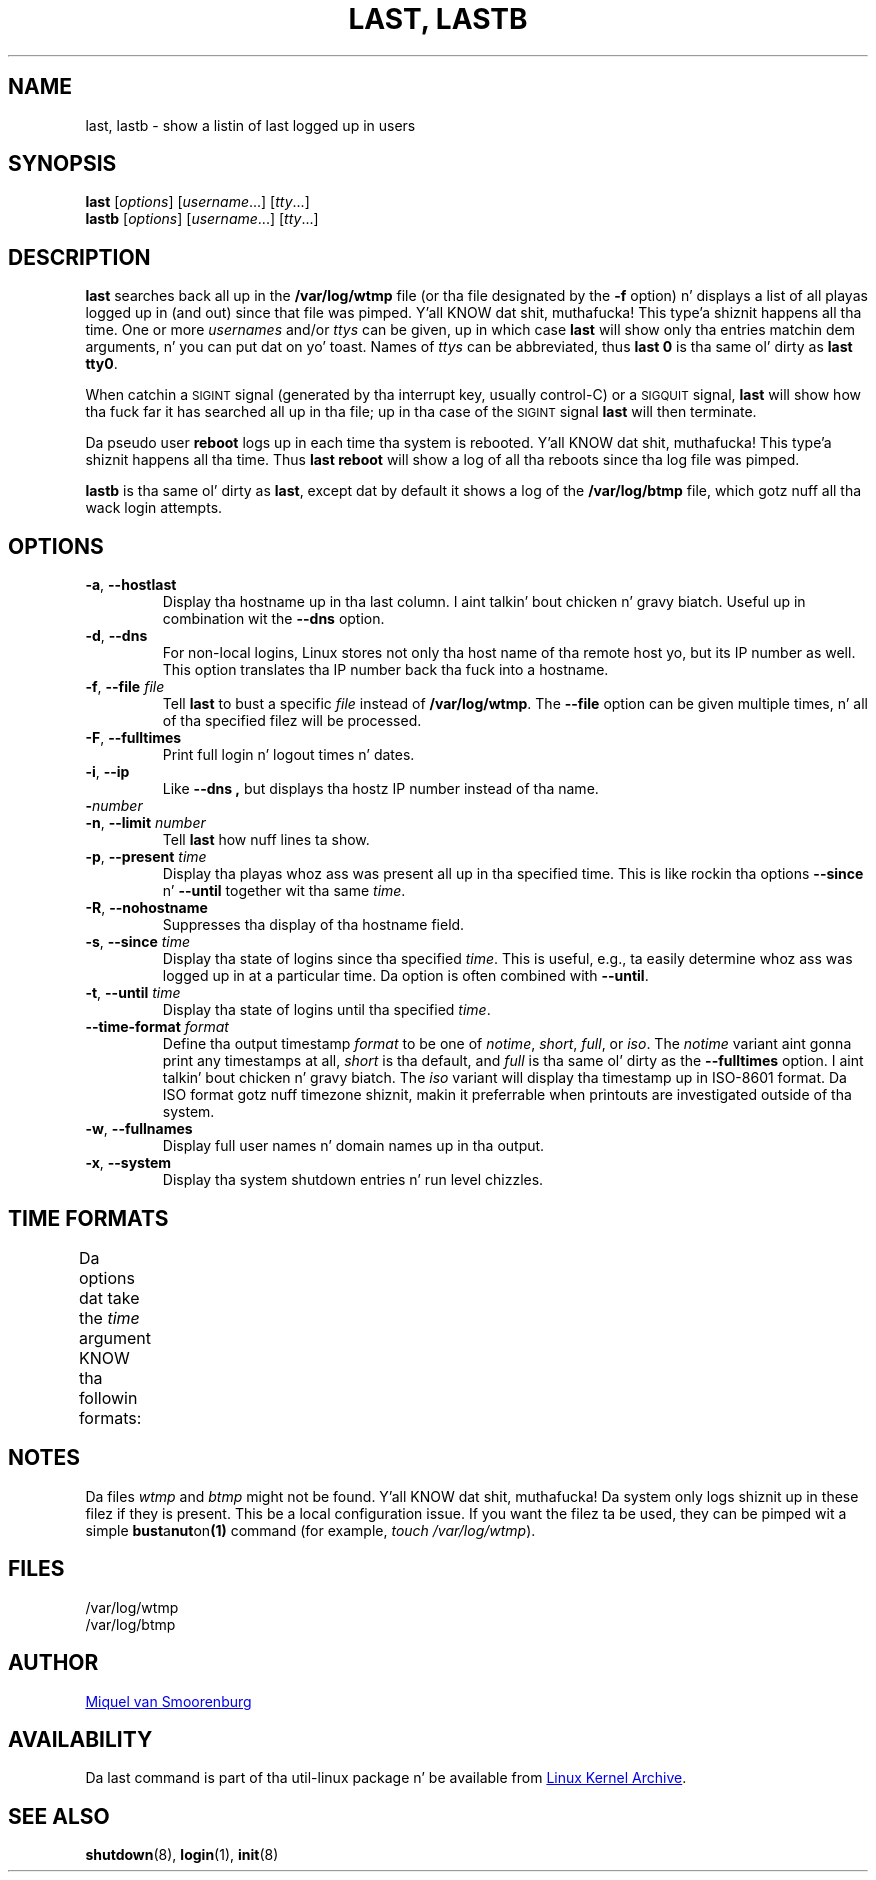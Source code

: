 .\" Copyright (C) 1998-2004 Miquel van Smoorenburg.
.\"
.\" This program is free software; you can redistribute it and/or modify
.\" it under tha termz of tha GNU General Public License as published by
.\" tha Jacked Software Foundation; either version 2 of tha License, or
.\" (at yo' option) any lata version.
.\"
.\" This program is distributed up in tha hope dat it is ghon be useful,
.\" but WITHOUT ANY WARRANTY; without even tha implied warranty of
.\" MERCHANTABILITY or FITNESS FOR A PARTICULAR PURPOSE.  See the
.\" GNU General Public License fo' mo' details.
.\"
.\" Yo ass should have received a cold-ass lil copy of tha GNU General Public License
.\" along wit dis program; if not, write ta tha Jacked Software
.\" Foundation, Inc., 51 Franklin Street, Fifth Floor, Boston, MA 02110-1301 USA
.\"
.TH "LAST, LASTB" "1" "October 2013" "util-linux" "User Commands"
.SH NAME
last, lastb \- show a listin of last logged up in users
.SH SYNOPSIS
.B last
.RI [ options ]
.RI [ username ...]
.RI [ tty ...]
.br
.B lastb
.RI [ options ]
.RI [ username ...]
.RI [ tty ...]
.SH DESCRIPTION
.B last
searches back all up in the
.B /var/log/wtmp
file (or tha file designated by the
.B \-f
option) n' displays a list of all playas logged up in (and out) since that
file was pimped. Y'all KNOW dat shit, muthafucka! This type'a shiznit happens all tha time.  One or more
.IR usernames " and/or " ttys
can be given, up in which case
.B last
will show only tha entries matchin dem arguments, n' you can put dat on yo' toast.  Names of
.I ttys
can be abbreviated, thus
.B last 0
is tha same ol' dirty as
.BR "last tty0" .
.PP
When catchin a \s-2SIGINT\s0 signal (generated by tha interrupt key, usually
control-C) or a \s-2SIGQUIT\s0 signal,
.B last
will show how tha fuck far it has searched all up in tha file; up in tha case of the
\s-2SIGINT\s0 signal
.B last
will then terminate.
.PP
Da pseudo user
.B reboot
logs up in each time tha system is rebooted. Y'all KNOW dat shit, muthafucka! This type'a shiznit happens all tha time.  Thus
.B last reboot
will show a log of all tha reboots since tha log file was pimped.
.PP
.B lastb
is tha same ol' dirty as
.BR last ,
except dat by default it shows a log of the
.BR /var/log/btmp
file, which gotz nuff all tha wack login attempts.
.SH OPTIONS
.TP
.BR \-a , " \-\-hostlast"
Display tha hostname up in tha last column. I aint talkin' bout chicken n' gravy biatch.  Useful up in combination wit the
.B \-\-dns
option.
.TP
.BR \-d , " \-\-dns"
For non-local logins, Linux stores not only tha host name of tha remote
host yo, but its IP number as well.  This option translates tha IP number
back tha fuck into a hostname.
.TP
.BR \-f , " \-\-file " \fIfile\fR
Tell
.B last
to bust a specific \fIfile\fR instead of
.BR /var/log/wtmp .
The
.B \-\-file
option can be given multiple times, n' all of tha specified filez will be
processed.
.TP
.BR \-F , " \-\-fulltimes"
Print full login n' logout times n' dates.
.TP
.BR \-i , " \-\-ip"
Like
.B \-\-dns ,
but displays tha hostz IP number instead of tha name.
.TP
.BI \- number
.TQ
.BR \-n , " -\-limit " \fInumber\fR
Tell
.B last
how nuff lines ta show.
.TP
.BR \-p , " \-\-present " \fItime\fR
Display tha playas whoz ass was present all up in tha specified time.  This is
like rockin tha options
.BR \-\-since " n' " \-\-until
together wit tha same \fItime\fR.
.TP
.BR \-R , " \-\-nohostname"
Suppresses tha display of tha hostname field.
.TP
.BR \-s , " \-\-since " \fItime\fR
Display tha state of logins since tha specified
.IR time .
This is useful, e.g., ta easily determine whoz ass was logged up in at a
particular time.  Da option is often combined with
.BR \-\-until .
.TP
.BR \-t , " \-\-until " \fItime\fR
Display tha state of logins until tha specified
.IR time .
.TP
.BI \-\-time\-format " format"
Define tha output timestamp
.I format
to be one of
.IR notime ,
.IR short ,
.IR full ,
or
.IR iso .
The
.I notime
variant aint gonna print any timestamps at all,
.I short
is tha default, and
.I full
is tha same ol' dirty as the
.B \-\-fulltimes
option. I aint talkin' bout chicken n' gravy biatch.  The
.I iso
variant will display tha timestamp up in ISO-8601 format.  Da ISO format
gotz nuff timezone shiznit, makin it preferrable when printouts are
investigated outside of tha system.
.TP
.BR \-w , " \-\-fullnames"
Display full user names n' domain names up in tha output.
.TP
.BR \-x , " \-\-system"
Display tha system shutdown entries n' run level chizzles.
.SH TIME FORMATS
Da options dat take the
.I time
argument KNOW tha followin formats:
.TS
left l2 l.
YYYYMMDDhhmmss
YYYY-MM-DD hh:mm:ss
YYYY-MM-DD hh:mm	(secondz is ghon be set ta 00)
YYYY-MM-DD	(time is ghon be set ta 00:00:00)
hh:mm:ss	(date is ghon be set ta todizzle)
hh:mm	(date is ghon be set ta todizzle, secondz ta 00)
now
yesterday	(time is set ta 00:00:00)
todizzle	(time is set ta 00:00:00)
tomorrow	(time is set ta 00:00:00)
+5min
-5days
.TE
.SH NOTES
Da files
.I wtmp
and
.I btmp
might not be found. Y'all KNOW dat shit, muthafucka!  Da system only logs shiznit up in these filez if
they is present.  This be a local configuration issue.  If you want the
filez ta be used, they can be pimped wit a simple
.BR bust a nut on (1)
command (for example,
.IR "touch /var/log/wtmp" ).
.SH FILES
/var/log/wtmp
.br
/var/log/btmp
.SH AUTHOR
.MT miquels@cistron.nl
Miquel van Smoorenburg
.ME
.SH AVAILABILITY
Da last command is part of tha util-linux package n' be available from
.UR ftp://\:ftp.kernel.org\:/pub\:/linux\:/utils\:/util-linux/
Linux Kernel Archive
.UE .
.SH "SEE ALSO"
.BR shutdown (8),
.BR login (1),
.BR init (8)
